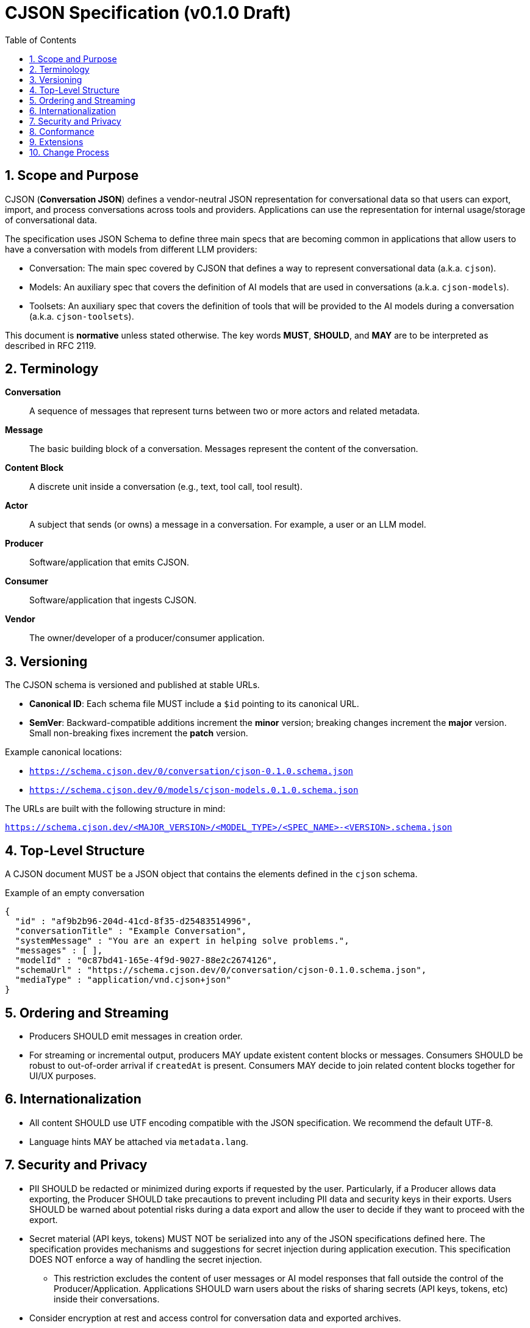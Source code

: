 = CJSON Specification (v0.1.0 Draft)
:page-layout: doc
:sectnums:
:toc: macro
:toclevels: 3

toc::[]

== Scope and Purpose

CJSON (**Conversation JSON**) defines a vendor-neutral JSON representation for conversational data so that users can export, import, and process conversations across tools and providers. Applications can use the representation for internal usage/storage of conversational data.

The specification uses JSON Schema to define three main specs that are becoming common in applications that allow users to have a conversation with models from different LLM providers:

* Conversation: The main spec covered by CJSON that defines a way to represent conversational data (a.k.a. `cjson`).
* Models: An auxiliary spec that covers the definition of AI models that are used in conversations (a.k.a. `cjson-models`).
* Toolsets: An auxiliary spec that covers the definition of tools that will be provided to the AI models during a conversation (a.k.a. `cjson-toolsets`).

This document is **normative** unless stated otherwise.
The key words **MUST**, **SHOULD**, and **MAY** are to be interpreted as described in RFC 2119.

== Terminology

*Conversation*:: A sequence of messages that represent turns between two or more actors and related metadata.
*Message*:: The basic building block of a conversation.
Messages represent the content of the conversation.
*Content Block*:: A discrete unit inside a conversation (e.g., text, tool call, tool result).
*Actor*:: A subject that sends (or owns) a message in a conversation.
For example, a user or an LLM model.
*Producer*:: Software/application that emits CJSON.
*Consumer*:: Software/application that ingests CJSON.
*Vendor*:: The owner/developer of a producer/consumer application.

== Versioning

The CJSON schema is versioned and published at stable URLs.

* **Canonical ID**: Each schema file MUST include a `$id` pointing to its canonical URL.
* **SemVer**: Backward-compatible additions increment the **minor** version; breaking changes increment the **major** version. Small non-breaking fixes increment the **patch** version.

Example canonical locations:

* `https://schema.cjson.dev/0/conversation/cjson-0.1.0.schema.json`
* `https://schema.cjson.dev/0/models/cjson-models.0.1.0.schema.json`

The URLs are built with the following structure in mind:

`https://schema.cjson.dev/<MAJOR_VERSION>/<MODEL_TYPE>/<SPEC_NAME>-<VERSION>.schema.json`

== Top-Level Structure

A CJSON document MUST be a JSON object that contains the elements defined in the `cjson` schema.

.Example of an empty conversation
[source,json]
----
{
  "id" : "af9b2b96-204d-41cd-8f35-d25483514996",
  "conversationTitle" : "Example Conversation",
  "systemMessage" : "You are an expert in helping solve problems.",
  "messages" : [ ],
  "modelId" : "0c87bd41-165e-4f9d-9027-88e2c2674126",
  "schemaUrl" : "https://schema.cjson.dev/0/conversation/cjson-0.1.0.schema.json",
  "mediaType" : "application/vnd.cjson+json"
}
----

== Ordering and Streaming

* Producers SHOULD emit messages in creation order.
* For streaming or incremental output, producers MAY update existent content blocks or messages.
Consumers SHOULD be robust to out-of-order arrival if `createdAt` is present.
Consumers MAY decide to join related content blocks together for UI/UX purposes.

== Internationalization

* All content SHOULD use UTF encoding compatible with the JSON specification.
We recommend the default UTF-8.
* Language hints MAY be attached via `metadata.lang`.

== Security and Privacy

* PII SHOULD be redacted or minimized during exports if requested by the user.
Particularly, if a Producer allows data exporting, the Producer SHOULD take precautions to prevent including PII data and security keys in their exports.
Users SHOULD be warned about potential risks during a data export and allow the user to decide if they want to proceed with the export.
* Secret material (API keys, tokens) MUST NOT be serialized into any of the JSON specifications defined here.
The specification provides mechanisms and suggestions for secret injection during application execution.
This specification DOES NOT enforce a way of handling the secret injection.
** This restriction excludes the content of user messages or AI model responses that fall outside the control of the Producer/Application. Applications SHOULD warn users about the risks of sharing secrets (API keys, tokens, etc) inside their conversations.
* Consider encryption at rest and access control for conversation data and exported archives.

== Conformance

A *conformant producer* MUST output JSON that validates against the canonical schema for the declared version.
A *conformant consumer* MUST validate input and reject or flag non-conforming documents.

== Extensions

Vendors MAY define extension fields under a namespaced key (e.g., `"vendorName:extensionName": { ... }`).

We recommend, but not enforce, a reverse-domain name prefix for the extension key, for example, if a company uses the domain `"company.com"` and introduces an extension named `"externalSources"`, then the key for that extension would be: `"com.company:externalSources"`.

Consumers ARE NOT required to handle extensions from other providers.
Consumers MAY want to notify users about extensions that the application doesn't recognize.

Extensions MUST NOT alter the semantics of core fields.

== Change Process

Proposals are submitted as **CJSON Improvement Proposals (CIPs)** and discussed openly.
Approved changes are incorporated in scheduled future versions of the spec and schema.

In many cases, for proposals that don't impact the core fields, we recommend the use of an extension first to have working examples of the change being applied.
This helps clarify the use cases and also helps define how it should work, which makes the decision process and discussion a lot easier.
